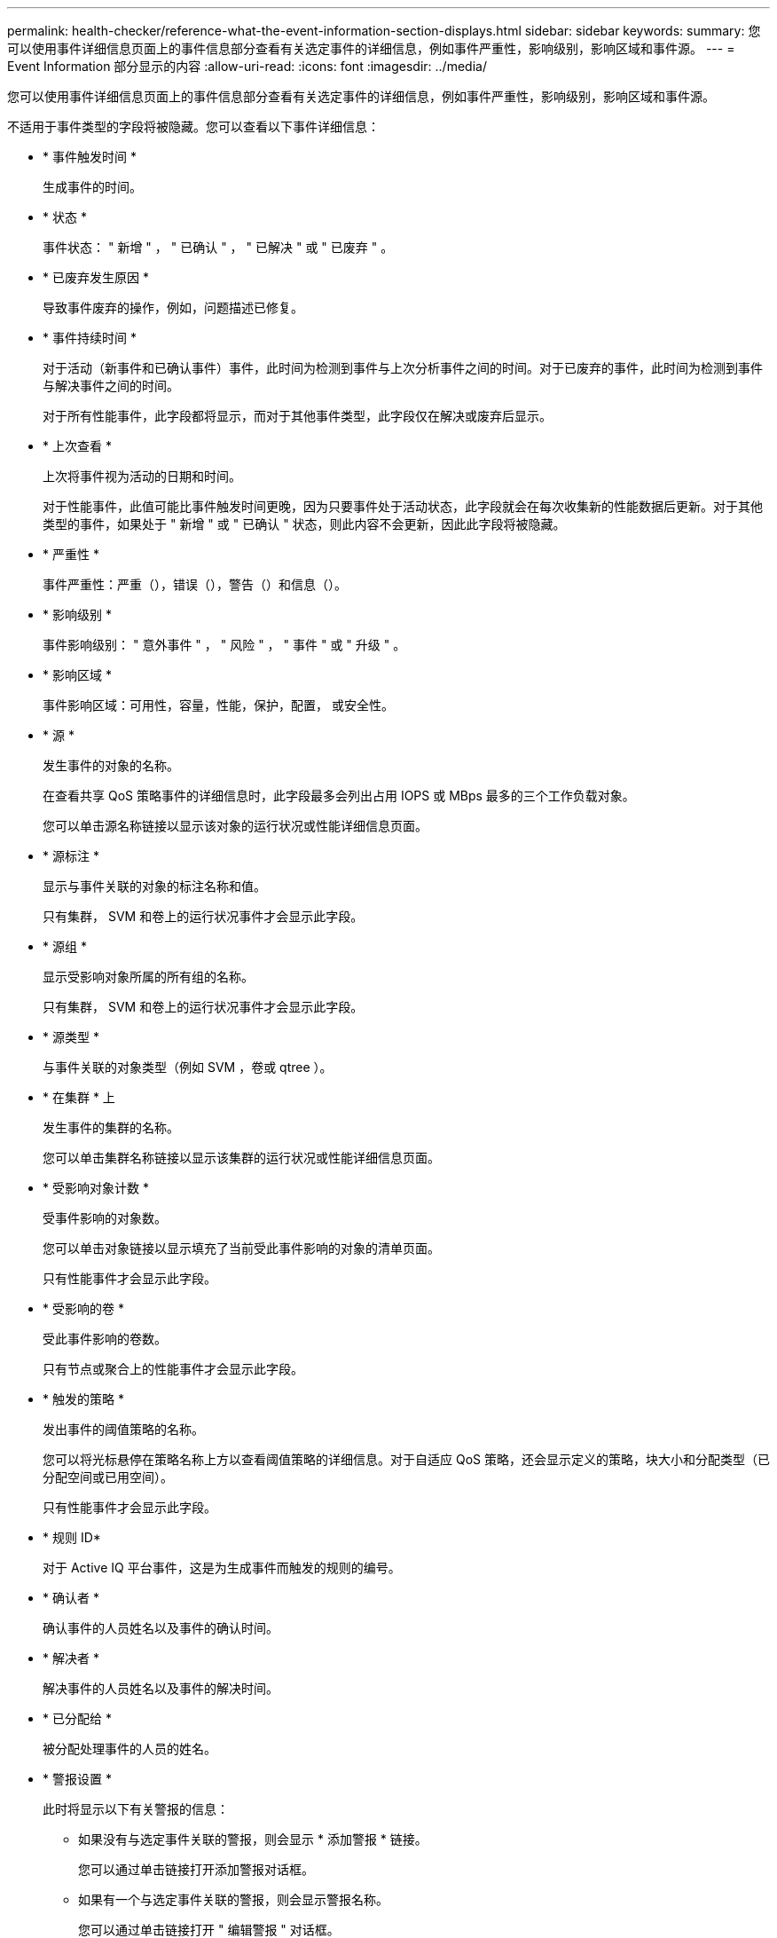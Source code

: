 ---
permalink: health-checker/reference-what-the-event-information-section-displays.html 
sidebar: sidebar 
keywords:  
summary: 您可以使用事件详细信息页面上的事件信息部分查看有关选定事件的详细信息，例如事件严重性，影响级别，影响区域和事件源。 
---
= Event Information 部分显示的内容
:allow-uri-read: 
:icons: font
:imagesdir: ../media/


[role="lead"]
您可以使用事件详细信息页面上的事件信息部分查看有关选定事件的详细信息，例如事件严重性，影响级别，影响区域和事件源。

不适用于事件类型的字段将被隐藏。您可以查看以下事件详细信息：

* * 事件触发时间 *
+
生成事件的时间。

* * 状态 *
+
事件状态： " 新增 " ， " 已确认 " ， " 已解决 " 或 " 已废弃 " 。

* * 已废弃发生原因 *
+
导致事件废弃的操作，例如，问题描述已修复。

* * 事件持续时间 *
+
对于活动（新事件和已确认事件）事件，此时间为检测到事件与上次分析事件之间的时间。对于已废弃的事件，此时间为检测到事件与解决事件之间的时间。

+
对于所有性能事件，此字段都将显示，而对于其他事件类型，此字段仅在解决或废弃后显示。

* * 上次查看 *
+
上次将事件视为活动的日期和时间。

+
对于性能事件，此值可能比事件触发时间更晚，因为只要事件处于活动状态，此字段就会在每次收集新的性能数据后更新。对于其他类型的事件，如果处于 " 新增 " 或 " 已确认 " 状态，则此内容不会更新，因此此字段将被隐藏。

* * 严重性 *
+
事件严重性：严重（image:../media/sev-critical-um60.png[""]），错误（image:../media/sev-error-um60.png[""]），警告（image:../media/sev-warning-um60.png[""]）和信息（image:../media/sev-information-um60.gif[""]）。

* * 影响级别 *
+
事件影响级别： " 意外事件 " ， " 风险 " ， " 事件 " 或 " 升级 " 。

* * 影响区域 *
+
事件影响区域：可用性，容量，性能，保护，配置， 或安全性。

* * 源 *
+
发生事件的对象的名称。

+
在查看共享 QoS 策略事件的详细信息时，此字段最多会列出占用 IOPS 或 MBps 最多的三个工作负载对象。

+
您可以单击源名称链接以显示该对象的运行状况或性能详细信息页面。

* * 源标注 *
+
显示与事件关联的对象的标注名称和值。

+
只有集群， SVM 和卷上的运行状况事件才会显示此字段。

* * 源组 *
+
显示受影响对象所属的所有组的名称。

+
只有集群， SVM 和卷上的运行状况事件才会显示此字段。

* * 源类型 *
+
与事件关联的对象类型（例如 SVM ，卷或 qtree ）。

* * 在集群 * 上
+
发生事件的集群的名称。

+
您可以单击集群名称链接以显示该集群的运行状况或性能详细信息页面。

* * 受影响对象计数 *
+
受事件影响的对象数。

+
您可以单击对象链接以显示填充了当前受此事件影响的对象的清单页面。

+
只有性能事件才会显示此字段。

* * 受影响的卷 *
+
受此事件影响的卷数。

+
只有节点或聚合上的性能事件才会显示此字段。

* * 触发的策略 *
+
发出事件的阈值策略的名称。

+
您可以将光标悬停在策略名称上方以查看阈值策略的详细信息。对于自适应 QoS 策略，还会显示定义的策略，块大小和分配类型（已分配空间或已用空间）。

+
只有性能事件才会显示此字段。

* * 规则 ID*
+
对于 Active IQ 平台事件，这是为生成事件而触发的规则的编号。

* * 确认者 *
+
确认事件的人员姓名以及事件的确认时间。

* * 解决者 *
+
解决事件的人员姓名以及事件的解决时间。

* * 已分配给 *
+
被分配处理事件的人员的姓名。

* * 警报设置 *
+
此时将显示以下有关警报的信息：

+
** 如果没有与选定事件关联的警报，则会显示 * 添加警报 * 链接。
+
您可以通过单击链接打开添加警报对话框。

** 如果有一个与选定事件关联的警报，则会显示警报名称。
+
您可以通过单击链接打开 " 编辑警报 " 对话框。

** 如果与选定事件关联的警报不止一个，则会显示警报数量。
+
您可以通过单击链接打开警报设置页面，以查看有关这些警报的更多详细信息。



+
不会显示已禁用的警报。

* * 上次发送通知 *
+
发送最新警报通知的日期和时间。

* * 发送者 *
+
用于发送警报通知的机制：电子邮件或 SNMP 陷阱。

* * 上一个脚本运行 *
+
生成警报时执行的脚本的名称。


